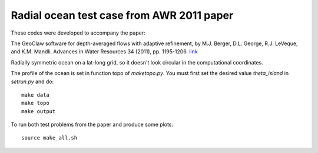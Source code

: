 
.. _apps_tsunami_radial-ocean_awr2011_5.x:

Radial ocean test case from AWR 2011 paper
==========================================


These codes were developed to accompany the paper:


The GeoClaw software for depth-averaged flows with adaptive refinement, 
by M.J. Berger, D.L. George, R.J. LeVeque, and K.M.  Mandli.  
Advances in Water Resources 34 (2011), pp. 1195-1206.
`link <http://www.amath.washington/edu/~rjl/pubs/awr10>`_

Radially symmetric ocean on a lat-long grid, so it doesn't look circular in the
computational coordinates.

The profile of the ocean is set in function topo of `maketopo.py`.
You must first set the desired value `theta_island` in `setrun.py` and do::

    make data
    make topo
    make output

To run both test problems from the paper and produce some plots::

    source make_all.sh


